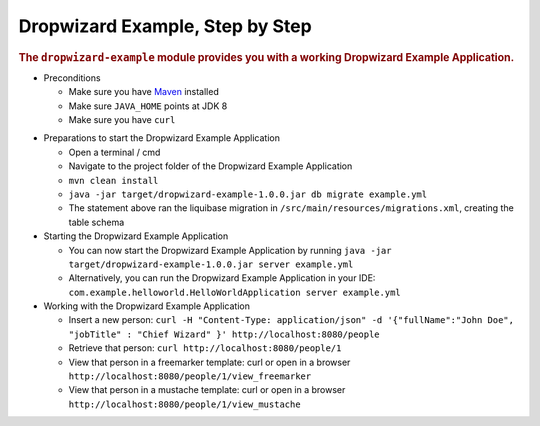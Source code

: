 .. _man-example:

################################
Dropwizard Example, Step by Step
################################

.. highlight:: text

.. rubric:: The ``dropwizard-example`` module provides you with a working Dropwizard Example Application.

* Preconditions

  * Make sure you have Maven_ installed
  * Make sure ``JAVA_HOME`` points at JDK 8
  * Make sure you have ``curl``

.. _Maven: https://maven.apache.org/

* Preparations to start the Dropwizard Example Application

  * Open a terminal / cmd
  * Navigate to the project folder of the Dropwizard Example Application
  * ``mvn clean install``
  * ``java -jar target/dropwizard-example-1.0.0.jar db migrate example.yml``
  * The statement above ran the liquibase migration in ``/src/main/resources/migrations.xml``, creating the table schema

* Starting the Dropwizard Example Application

  * You can now start the Dropwizard Example Application by running ``java -jar target/dropwizard-example-1.0.0.jar server example.yml``
  * Alternatively, you can run the Dropwizard Example Application in your IDE: ``com.example.helloworld.HelloWorldApplication server example.yml``

* Working with the Dropwizard Example Application

  * Insert a new person: ``curl -H "Content-Type: application/json" -d '{"fullName":"John Doe", "jobTitle" : "Chief Wizard" }' http://localhost:8080/people``
  * Retrieve that person: ``curl http://localhost:8080/people/1``
  * View that person in a freemarker template: curl or open in a browser ``http://localhost:8080/people/1/view_freemarker``
  * View that person in a mustache template: curl or open in a browser ``http://localhost:8080/people/1/view_mustache``
